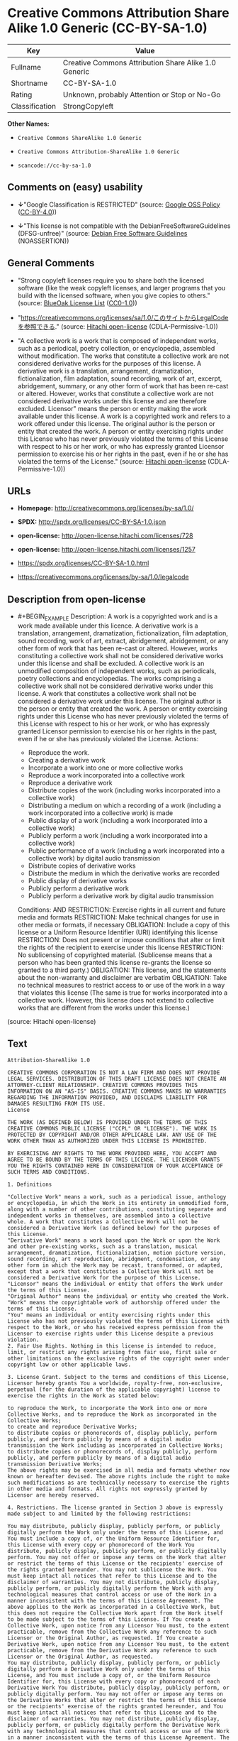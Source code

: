 * Creative Commons Attribution Share Alike 1.0 Generic (CC-BY-SA-1.0)

| Key              | Value                                                  |
|------------------+--------------------------------------------------------|
| Fullname         | Creative Commons Attribution Share Alike 1.0 Generic   |
| Shortname        | CC-BY-SA-1.0                                           |
| Rating           | Unknown, probably Attention or Stop or No-Go           |
| Classification   | StrongCopyleft                                         |

*Other Names:*

- =Creative Commons ShareAlike 1.0 Generic=

- =Creative Commons Attribution-ShareAlike 1.0 Generic=

- =scancode://cc-by-sa-1.0=

** Comments on (easy) usability

- *↓*"Google Classification is RESTRICTED" (source:
  [[https://opensource.google.com/docs/thirdparty/licenses/][Google OSS
  Policy]]
  ([[https://creativecommons.org/licenses/by/4.0/legalcode][CC-BY-4.0]]))

- *↓*"This license is not compatible with the
  DebianFreeSoftwareGuidelines (DFSG-unfree)" (source:
  [[https://wiki.debian.org/DFSGLicenses][Debian Free Software
  Guidelines]] (NOASSERTION))

** General Comments

- "Strong copyleft licenses require you to share both the licensed
  software (like the weak copyleft licenses, and larger programs that
  you build with the licensed software, when you give copies to others."
  (source: [[https://blueoakcouncil.org/copyleft][BlueOak License List]]
  ([[https://raw.githubusercontent.com/blueoakcouncil/blue-oak-list-npm-package/master/LICENSE][CC0-1.0]]))

- "https://creativecommons.org/licenses/sa/1.0/このサイトからLegalCodeを参照できる."
  (source: [[https://github.com/Hitachi/open-license][Hitachi
  open-license]] (CDLA-Permissive-1.0))

- "A collective work is a work that is composed of independent works,
  such as a periodical, poetry collection, or encyclopedia, assembled
  without modification. The works that constitute a collective work are
  not considered derivative works for the purposes of this license. A
  derivative work is a translation, arrangement, dramatization,
  fictionalization, film adaptation, sound recording, work of art,
  excerpt, abridgement, summary, or any other form of work that has been
  re-cast or altered. However, works that constitute a collective work
  are not considered derivative works under this license and are
  therefore excluded. Licensor" means the person or entity making the
  work available under this license. A work is a copyrighted work and
  refers to a work offered under this license. The original author is
  the person or entity that created the work. A person or entity
  exercising rights under this License who has never previously violated
  the terms of this License with respect to his or her work, or who has
  expressly granted Licensor permission to exercise his or her rights in
  the past, even if he or she has violated the terms of the License."
  (source: [[https://github.com/Hitachi/open-license][Hitachi
  open-license]] (CDLA-Permissive-1.0))

** URLs

- *Homepage:* http://creativecommons.org/licenses/by-sa/1.0/

- *SPDX:* http://spdx.org/licenses/CC-BY-SA-1.0.json

- *open-license:* http://open-license.hitachi.com/licenses/728

- *open-license:* http://open-license.hitachi.com/licenses/1257

- https://spdx.org/licenses/CC-BY-SA-1.0.html

- https://creativecommons.org/licenses/by-sa/1.0/legalcode

** Description from open-license

- #+BEGIN_EXAMPLE
    Description: A work is a copyrighted work and is a work made available under this licence. A derivative work is a translation, arrangement, dramatization, fictionalization, film adaptation, sound recording, work of art, extract, abridgement, abridgement, or any other form of work that has been re-cast or altered. However, works constituting a collective work shall not be considered derivative works under this license and shall be excluded. A collective work is an unmodified composition of independent works, such as periodicals, poetry collections and encyclopedias. The works comprising a collective work shall not be considered derivative works under this license. A work that constitutes a collective work shall not be considered a derivative work under this license. The original author is the person or entity that created the work. A person or entity exercising rights under this License who has never previously violated the terms of this License with respect to his or her work, or who has expressly granted Licensor permission to exercise his or her rights in the past, even if he or she has previously violated the License.
    Actions:
    - Reproduce the work.
    - Creating a derivative work
    - Incorporate a work into one or more collective works
    - Reproduce a work incorporated into a collective work
    - Reproduce a derivative work
    - Distribute copies of the work (including works incorporated into a collective work)
    - Distributing a medium on which a recording of a work (including a work incorporated into a collective work) is made
    - Public display of a work (including a work incorporated into a collective work)
    - Publicly perform a work (including a work incorporated into a collective work)
    - Public performance of a work (including a work incorporated into a collective work) by digital audio transmission
    - Distribute copies of derivative works
    - Distribute the medium in which the derivative works are recorded
    - Public display of derivative works
    - Publicly perform a derivative work
    - Publicly perform a derivative work by digital audio transmission

    Conditions:
    AND
      RESTRICTION: Exercise rights in all current and future media and formats
      RESTRICTION: Make technical changes for use in other media or formats, if necessary
      OBLIGATION: Include a copy of this license or a Uniform Resource Identifier (URI) identifying this license
      RESTRICTION: Does not present or impose conditions that alter or limit the rights of the recipient to exercise under this license
      RESTRICTION: No sublicensing of copyrighted material. (Sublicense means that a person who has been granted this license re-grants the license so granted to a third party.)
      OBLIGATION: This license, and the statements about the non-warranty and disclaimer are verbatim
      OBLIGATION: Take no technical measures to restrict access to or use of the work in a way that violates this license (The same is true for works incorporated into a collective work. However, this license does not extend to collective works that are different from the works under this license.)

  #+END_EXAMPLE

(source: Hitachi open-license)

** Text

#+BEGIN_EXAMPLE
  Attribution-ShareAlike 1.0

  CREATIVE COMMONS CORPORATION IS NOT A LAW FIRM AND DOES NOT PROVIDE LEGAL SERVICES. DISTRIBUTION OF THIS DRAFT LICENSE DOES NOT CREATE AN ATTORNEY-CLIENT RELATIONSHIP. CREATIVE COMMONS PROVIDES THIS INFORMATION ON AN "AS-IS" BASIS. CREATIVE COMMONS MAKES NO WARRANTIES REGARDING THE INFORMATION PROVIDED, AND DISCLAIMS LIABILITY FOR DAMAGES RESULTING FROM ITS USE.
  License

  THE WORK (AS DEFINED BELOW) IS PROVIDED UNDER THE TERMS OF THIS CREATIVE COMMONS PUBLIC LICENSE ("CCPL" OR "LICENSE"). THE WORK IS PROTECTED BY COPYRIGHT AND/OR OTHER APPLICABLE LAW. ANY USE OF THE WORK OTHER THAN AS AUTHORIZED UNDER THIS LICENSE IS PROHIBITED.

  BY EXERCISING ANY RIGHTS TO THE WORK PROVIDED HERE, YOU ACCEPT AND AGREE TO BE BOUND BY THE TERMS OF THIS LICENSE. THE LICENSOR GRANTS YOU THE RIGHTS CONTAINED HERE IN CONSIDERATION OF YOUR ACCEPTANCE OF SUCH TERMS AND CONDITIONS.

  1. Definitions

  "Collective Work" means a work, such as a periodical issue, anthology or encyclopedia, in which the Work in its entirety in unmodified form, along with a number of other contributions, constituting separate and independent works in themselves, are assembled into a collective whole. A work that constitutes a Collective Work will not be considered a Derivative Work (as defined below) for the purposes of this License.
  "Derivative Work" means a work based upon the Work or upon the Work and other pre-existing works, such as a translation, musical arrangement, dramatization, fictionalization, motion picture version, sound recording, art reproduction, abridgment, condensation, or any other form in which the Work may be recast, transformed, or adapted, except that a work that constitutes a Collective Work will not be considered a Derivative Work for the purpose of this License.
  "Licensor" means the individual or entity that offers the Work under the terms of this License.
  "Original Author" means the individual or entity who created the Work.
  "Work" means the copyrightable work of authorship offered under the terms of this License.
  "You" means an individual or entity exercising rights under this License who has not previously violated the terms of this License with respect to the Work, or who has received express permission from the Licensor to exercise rights under this License despite a previous violation.
  2. Fair Use Rights. Nothing in this license is intended to reduce, limit, or restrict any rights arising from fair use, first sale or other limitations on the exclusive rights of the copyright owner under copyright law or other applicable laws.

  3. License Grant. Subject to the terms and conditions of this License, Licensor hereby grants You a worldwide, royalty-free, non-exclusive, perpetual (for the duration of the applicable copyright) license to exercise the rights in the Work as stated below:

  to reproduce the Work, to incorporate the Work into one or more Collective Works, and to reproduce the Work as incorporated in the Collective Works;
  to create and reproduce Derivative Works;
  to distribute copies or phonorecords of, display publicly, perform publicly, and perform publicly by means of a digital audio transmission the Work including as incorporated in Collective Works;
  to distribute copies or phonorecords of, display publicly, perform publicly, and perform publicly by means of a digital audio transmission Derivative Works;
  The above rights may be exercised in all media and formats whether now known or hereafter devised. The above rights include the right to make such modifications as are technically necessary to exercise the rights in other media and formats. All rights not expressly granted by Licensor are hereby reserved.

  4. Restrictions. The license granted in Section 3 above is expressly made subject to and limited by the following restrictions:

  You may distribute, publicly display, publicly perform, or publicly digitally perform the Work only under the terms of this License, and You must include a copy of, or the Uniform Resource Identifier for, this License with every copy or phonorecord of the Work You distribute, publicly display, publicly perform, or publicly digitally perform. You may not offer or impose any terms on the Work that alter or restrict the terms of this License or the recipients' exercise of the rights granted hereunder. You may not sublicense the Work. You must keep intact all notices that refer to this License and to the disclaimer of warranties. You may not distribute, publicly display, publicly perform, or publicly digitally perform the Work with any technological measures that control access or use of the Work in a manner inconsistent with the terms of this License Agreement. The above applies to the Work as incorporated in a Collective Work, but this does not require the Collective Work apart from the Work itself to be made subject to the terms of this License. If You create a Collective Work, upon notice from any Licensor You must, to the extent practicable, remove from the Collective Work any reference to such Licensor or the Original Author, as requested. If You create a Derivative Work, upon notice from any Licensor You must, to the extent practicable, remove from the Derivative Work any reference to such Licensor or the Original Author, as requested.
  You may distribute, publicly display, publicly perform, or publicly digitally perform a Derivative Work only under the terms of this License, and You must include a copy of, or the Uniform Resource Identifier for, this License with every copy or phonorecord of each Derivative Work You distribute, publicly display, publicly perform, or publicly digitally perform. You may not offer or impose any terms on the Derivative Works that alter or restrict the terms of this License or the recipients' exercise of the rights granted hereunder, and You must keep intact all notices that refer to this License and to the disclaimer of warranties. You may not distribute, publicly display, publicly perform, or publicly digitally perform the Derivative Work with any technological measures that control access or use of the Work in a manner inconsistent with the terms of this License Agreement. The above applies to the Derivative Work as incorporated in a Collective Work, but this does not require the Collective Work apart from the Derivative Work itself to be made subject to the terms of this License.
  If you distribute, publicly display, publicly perform, or publicly digitally perform the Work or any Derivative Works or Collective Works, You must keep intact all copyright notices for the Work and give the Original Author credit reasonable to the medium or means You are utilizing by conveying the name (or pseudonym if applicable) of the Original Author if supplied; the title of the Work if supplied; in the case of a Derivative Work, a credit identifying the use of the Work in the Derivative Work (e.g., "French translation of the Work by Original Author," or "Screenplay based on original Work by Original Author"). Such credit may be implemented in any reasonable manner; provided, however, that in the case of a Derivative Work or Collective Work, at a minimum such credit will appear where any other comparable authorship credit appears and in a manner at least as prominent as such other comparable authorship credit.
  5. Representations, Warranties and Disclaimer

  By offering the Work for public release under this License, Licensor represents and warrants that, to the best of Licensor's knowledge after reasonable inquiry:
  Licensor has secured all rights in the Work necessary to grant the license rights hereunder and to permit the lawful exercise of the rights granted hereunder without You having any obligation to pay any royalties, compulsory license fees, residuals or any other payments;
  The Work does not infringe the copyright, trademark, publicity rights, common law rights or any other right of any third party or constitute defamation, invasion of privacy or other tortious injury to any third party.
  EXCEPT AS EXPRESSLY STATED IN THIS LICENSE OR OTHERWISE AGREED IN WRITING OR REQUIRED BY APPLICABLE LAW, THE WORK IS LICENSED ON AN "AS IS" BASIS, WITHOUT WARRANTIES OF ANY KIND, EITHER EXPRESS OR IMPLIED INCLUDING, WITHOUT LIMITATION, ANY WARRANTIES REGARDING THE CONTENTS OR ACCURACY OF THE WORK.
  6. Limitation on Liability. EXCEPT TO THE EXTENT REQUIRED BY APPLICABLE LAW, AND EXCEPT FOR DAMAGES ARISING FROM LIABILITY TO A THIRD PARTY RESULTING FROM BREACH OF THE WARRANTIES IN SECTION 5, IN NO EVENT WILL LICENSOR BE LIABLE TO YOU ON ANY LEGAL THEORY FOR ANY SPECIAL, INCIDENTAL, CONSEQUENTIAL, PUNITIVE OR EXEMPLARY DAMAGES ARISING OUT OF THIS LICENSE OR THE USE OF THE WORK, EVEN IF LICENSOR HAS BEEN ADVISED OF THE POSSIBILITY OF SUCH DAMAGES.

  7. Termination

  This License and the rights granted hereunder will terminate automatically upon any breach by You of the terms of this License. Individuals or entities who have received Derivative Works or Collective Works from You under this License, however, will not have their licenses terminated provided such individuals or entities remain in full compliance with those licenses. Sections 1, 2, 5, 6, 7, and 8 will survive any termination of this License.
  Subject to the above terms and conditions, the license granted here is perpetual (for the duration of the applicable copyright in the Work). Notwithstanding the above, Licensor reserves the right to release the Work under different license terms or to stop distributing the Work at any time; provided, however that any such election will not serve to withdraw this License (or any other license that has been, or is required to be, granted under the terms of this License), and this License will continue in full force and effect unless terminated as stated above.
  8. Miscellaneous

  Each time You distribute or publicly digitally perform the Work or a Collective Work, the Licensor offers to the recipient a license to the Work on the same terms and conditions as the license granted to You under this License.
  Each time You distribute or publicly digitally perform a Derivative Work, Licensor offers to the recipient a license to the original Work on the same terms and conditions as the license granted to You under this License.
  If any provision of this License is invalid or unenforceable under applicable law, it shall not affect the validity or enforceability of the remainder of the terms of this License, and without further action by the parties to this agreement, such provision shall be reformed to the minimum extent necessary to make such provision valid and enforceable.
  No term or provision of this License shall be deemed waived and no breach consented to unless such waiver or consent shall be in writing and signed by the party to be charged with such waiver or consent.
  This License constitutes the entire agreement between the parties with respect to the Work licensed here. There are no understandings, agreements or representations with respect to the Work not specified here. Licensor shall not be bound by any additional provisions that may appear in any communication from You. This License may not be modified without the mutual written agreement of the Licensor and You.
  Creative Commons is not a party to this License, and makes no warranty whatsoever in connection with the Work. Creative Commons will not be liable to You or any party on any legal theory for any damages whatsoever, including without limitation any general, special, incidental or consequential damages arising in connection to this license. Notwithstanding the foregoing two (2) sentences, if Creative Commons has expressly identified itself as the Licensor hereunder, it shall have all rights and obligations of Licensor.

  Except for the limited purpose of indicating to the public that the Work is licensed under the CCPL, neither party will use the trademark "Creative Commons" or any related trademark or logo of Creative Commons without the prior written consent of Creative Commons. Any permitted use will be in compliance with Creative Commons' then-current trademark usage guidelines, as may be published on its website or otherwise made available upon request from time to time.

  Creative Commons may be contacted at http://creativecommons.org/.
#+END_EXAMPLE

--------------

** Raw Data

*** Facts

- LicenseName

- [[https://blueoakcouncil.org/copyleft][BlueOak License List]]
  ([[https://raw.githubusercontent.com/blueoakcouncil/blue-oak-list-npm-package/master/LICENSE][CC0-1.0]])

- [[https://wiki.debian.org/DFSGLicenses][Debian Free Software
  Guidelines]] (NOASSERTION)

- [[https://opensource.google.com/docs/thirdparty/licenses/][Google OSS
  Policy]]
  ([[https://creativecommons.org/licenses/by/4.0/legalcode][CC-BY-4.0]])

- [[https://github.com/Hitachi/open-license][Hitachi open-license]]
  (CDLA-Permissive-1.0)

- [[https://github.com/Hitachi/open-license][Hitachi open-license]]
  (CDLA-Permissive-1.0)

- [[https://spdx.org/licenses/CC-BY-SA-1.0.html][SPDX]] (all data [in
  this repository] is generated)

- [[https://github.com/nexB/scancode-toolkit/blob/develop/src/licensedcode/data/licenses/cc-by-sa-1.0.yml][Scancode]]
  (CC0-1.0)

*** Raw JSON

#+BEGIN_EXAMPLE
  {
      "__impliedNames": [
          "CC-BY-SA-1.0",
          "Creative Commons Attribution Share Alike 1.0 Generic",
          "Creative Commons ShareAlike 1.0 Generic",
          "Creative Commons Attribution-ShareAlike 1.0 Generic",
          "scancode://cc-by-sa-1.0"
      ],
      "__impliedId": "CC-BY-SA-1.0",
      "__impliedAmbiguousNames": [
          "Creative Commons Attribution Share Alike",
          "Creative Commons Attribution-Share Alike Generic (CC-BY-SA), v1.0"
      ],
      "__impliedComments": [
          [
              "BlueOak License List",
              [
                  "Strong copyleft licenses require you to share both the licensed software (like the weak copyleft licenses, and larger programs that you build with the licensed software, when you give copies to others."
              ]
          ],
          [
              "Hitachi open-license",
              [
                  "https://creativecommons.org/licenses/sa/1.0/ãã®ãµã¤ãããLegalCodeãåç§ã§ãã.",
                  "A collective work is a work that is composed of independent works, such as a periodical, poetry collection, or encyclopedia, assembled without modification. The works that constitute a collective work are not considered derivative works for the purposes of this license. A derivative work is a translation, arrangement, dramatization, fictionalization, film adaptation, sound recording, work of art, excerpt, abridgement, summary, or any other form of work that has been re-cast or altered. However, works that constitute a collective work are not considered derivative works under this license and are therefore excluded. Licensor\" means the person or entity making the work available under this license. A work is a copyrighted work and refers to a work offered under this license. The original author is the person or entity that created the work. A person or entity exercising rights under this License who has never previously violated the terms of this License with respect to his or her work, or who has expressly granted Licensor permission to exercise his or her rights in the past, even if he or she has violated the terms of the License."
              ]
          ]
      ],
      "facts": {
          "LicenseName": {
              "implications": {
                  "__impliedNames": [
                      "CC-BY-SA-1.0"
                  ],
                  "__impliedId": "CC-BY-SA-1.0"
              },
              "shortname": "CC-BY-SA-1.0",
              "otherNames": []
          },
          "SPDX": {
              "isSPDXLicenseDeprecated": false,
              "spdxFullName": "Creative Commons Attribution Share Alike 1.0 Generic",
              "spdxDetailsURL": "http://spdx.org/licenses/CC-BY-SA-1.0.json",
              "_sourceURL": "https://spdx.org/licenses/CC-BY-SA-1.0.html",
              "spdxLicIsOSIApproved": false,
              "spdxSeeAlso": [
                  "https://creativecommons.org/licenses/by-sa/1.0/legalcode"
              ],
              "_implications": {
                  "__impliedNames": [
                      "CC-BY-SA-1.0",
                      "Creative Commons Attribution Share Alike 1.0 Generic"
                  ],
                  "__impliedId": "CC-BY-SA-1.0",
                  "__isOsiApproved": false,
                  "__impliedURLs": [
                      [
                          "SPDX",
                          "http://spdx.org/licenses/CC-BY-SA-1.0.json"
                      ],
                      [
                          null,
                          "https://creativecommons.org/licenses/by-sa/1.0/legalcode"
                      ]
                  ]
              },
              "spdxLicenseId": "CC-BY-SA-1.0"
          },
          "Scancode": {
              "otherUrls": [
                  "https://creativecommons.org/licenses/by-sa/1.0/legalcode"
              ],
              "homepageUrl": "http://creativecommons.org/licenses/by-sa/1.0/",
              "shortName": "CC-BY-SA-1.0",
              "textUrls": null,
              "text": "Attribution-ShareAlike 1.0\n\nCREATIVE COMMONS CORPORATION IS NOT A LAW FIRM AND DOES NOT PROVIDE LEGAL SERVICES. DISTRIBUTION OF THIS DRAFT LICENSE DOES NOT CREATE AN ATTORNEY-CLIENT RELATIONSHIP. CREATIVE COMMONS PROVIDES THIS INFORMATION ON AN \"AS-IS\" BASIS. CREATIVE COMMONS MAKES NO WARRANTIES REGARDING THE INFORMATION PROVIDED, AND DISCLAIMS LIABILITY FOR DAMAGES RESULTING FROM ITS USE.\nLicense\n\nTHE WORK (AS DEFINED BELOW) IS PROVIDED UNDER THE TERMS OF THIS CREATIVE COMMONS PUBLIC LICENSE (\"CCPL\" OR \"LICENSE\"). THE WORK IS PROTECTED BY COPYRIGHT AND/OR OTHER APPLICABLE LAW. ANY USE OF THE WORK OTHER THAN AS AUTHORIZED UNDER THIS LICENSE IS PROHIBITED.\n\nBY EXERCISING ANY RIGHTS TO THE WORK PROVIDED HERE, YOU ACCEPT AND AGREE TO BE BOUND BY THE TERMS OF THIS LICENSE. THE LICENSOR GRANTS YOU THE RIGHTS CONTAINED HERE IN CONSIDERATION OF YOUR ACCEPTANCE OF SUCH TERMS AND CONDITIONS.\n\n1. Definitions\n\n\"Collective Work\" means a work, such as a periodical issue, anthology or encyclopedia, in which the Work in its entirety in unmodified form, along with a number of other contributions, constituting separate and independent works in themselves, are assembled into a collective whole. A work that constitutes a Collective Work will not be considered a Derivative Work (as defined below) for the purposes of this License.\n\"Derivative Work\" means a work based upon the Work or upon the Work and other pre-existing works, such as a translation, musical arrangement, dramatization, fictionalization, motion picture version, sound recording, art reproduction, abridgment, condensation, or any other form in which the Work may be recast, transformed, or adapted, except that a work that constitutes a Collective Work will not be considered a Derivative Work for the purpose of this License.\n\"Licensor\" means the individual or entity that offers the Work under the terms of this License.\n\"Original Author\" means the individual or entity who created the Work.\n\"Work\" means the copyrightable work of authorship offered under the terms of this License.\n\"You\" means an individual or entity exercising rights under this License who has not previously violated the terms of this License with respect to the Work, or who has received express permission from the Licensor to exercise rights under this License despite a previous violation.\n2. Fair Use Rights. Nothing in this license is intended to reduce, limit, or restrict any rights arising from fair use, first sale or other limitations on the exclusive rights of the copyright owner under copyright law or other applicable laws.\n\n3. License Grant. Subject to the terms and conditions of this License, Licensor hereby grants You a worldwide, royalty-free, non-exclusive, perpetual (for the duration of the applicable copyright) license to exercise the rights in the Work as stated below:\n\nto reproduce the Work, to incorporate the Work into one or more Collective Works, and to reproduce the Work as incorporated in the Collective Works;\nto create and reproduce Derivative Works;\nto distribute copies or phonorecords of, display publicly, perform publicly, and perform publicly by means of a digital audio transmission the Work including as incorporated in Collective Works;\nto distribute copies or phonorecords of, display publicly, perform publicly, and perform publicly by means of a digital audio transmission Derivative Works;\nThe above rights may be exercised in all media and formats whether now known or hereafter devised. The above rights include the right to make such modifications as are technically necessary to exercise the rights in other media and formats. All rights not expressly granted by Licensor are hereby reserved.\n\n4. Restrictions. The license granted in Section 3 above is expressly made subject to and limited by the following restrictions:\n\nYou may distribute, publicly display, publicly perform, or publicly digitally perform the Work only under the terms of this License, and You must include a copy of, or the Uniform Resource Identifier for, this License with every copy or phonorecord of the Work You distribute, publicly display, publicly perform, or publicly digitally perform. You may not offer or impose any terms on the Work that alter or restrict the terms of this License or the recipients' exercise of the rights granted hereunder. You may not sublicense the Work. You must keep intact all notices that refer to this License and to the disclaimer of warranties. You may not distribute, publicly display, publicly perform, or publicly digitally perform the Work with any technological measures that control access or use of the Work in a manner inconsistent with the terms of this License Agreement. The above applies to the Work as incorporated in a Collective Work, but this does not require the Collective Work apart from the Work itself to be made subject to the terms of this License. If You create a Collective Work, upon notice from any Licensor You must, to the extent practicable, remove from the Collective Work any reference to such Licensor or the Original Author, as requested. If You create a Derivative Work, upon notice from any Licensor You must, to the extent practicable, remove from the Derivative Work any reference to such Licensor or the Original Author, as requested.\nYou may distribute, publicly display, publicly perform, or publicly digitally perform a Derivative Work only under the terms of this License, and You must include a copy of, or the Uniform Resource Identifier for, this License with every copy or phonorecord of each Derivative Work You distribute, publicly display, publicly perform, or publicly digitally perform. You may not offer or impose any terms on the Derivative Works that alter or restrict the terms of this License or the recipients' exercise of the rights granted hereunder, and You must keep intact all notices that refer to this License and to the disclaimer of warranties. You may not distribute, publicly display, publicly perform, or publicly digitally perform the Derivative Work with any technological measures that control access or use of the Work in a manner inconsistent with the terms of this License Agreement. The above applies to the Derivative Work as incorporated in a Collective Work, but this does not require the Collective Work apart from the Derivative Work itself to be made subject to the terms of this License.\nIf you distribute, publicly display, publicly perform, or publicly digitally perform the Work or any Derivative Works or Collective Works, You must keep intact all copyright notices for the Work and give the Original Author credit reasonable to the medium or means You are utilizing by conveying the name (or pseudonym if applicable) of the Original Author if supplied; the title of the Work if supplied; in the case of a Derivative Work, a credit identifying the use of the Work in the Derivative Work (e.g., \"French translation of the Work by Original Author,\" or \"Screenplay based on original Work by Original Author\"). Such credit may be implemented in any reasonable manner; provided, however, that in the case of a Derivative Work or Collective Work, at a minimum such credit will appear where any other comparable authorship credit appears and in a manner at least as prominent as such other comparable authorship credit.\n5. Representations, Warranties and Disclaimer\n\nBy offering the Work for public release under this License, Licensor represents and warrants that, to the best of Licensor's knowledge after reasonable inquiry:\nLicensor has secured all rights in the Work necessary to grant the license rights hereunder and to permit the lawful exercise of the rights granted hereunder without You having any obligation to pay any royalties, compulsory license fees, residuals or any other payments;\nThe Work does not infringe the copyright, trademark, publicity rights, common law rights or any other right of any third party or constitute defamation, invasion of privacy or other tortious injury to any third party.\nEXCEPT AS EXPRESSLY STATED IN THIS LICENSE OR OTHERWISE AGREED IN WRITING OR REQUIRED BY APPLICABLE LAW, THE WORK IS LICENSED ON AN \"AS IS\" BASIS, WITHOUT WARRANTIES OF ANY KIND, EITHER EXPRESS OR IMPLIED INCLUDING, WITHOUT LIMITATION, ANY WARRANTIES REGARDING THE CONTENTS OR ACCURACY OF THE WORK.\n6. Limitation on Liability. EXCEPT TO THE EXTENT REQUIRED BY APPLICABLE LAW, AND EXCEPT FOR DAMAGES ARISING FROM LIABILITY TO A THIRD PARTY RESULTING FROM BREACH OF THE WARRANTIES IN SECTION 5, IN NO EVENT WILL LICENSOR BE LIABLE TO YOU ON ANY LEGAL THEORY FOR ANY SPECIAL, INCIDENTAL, CONSEQUENTIAL, PUNITIVE OR EXEMPLARY DAMAGES ARISING OUT OF THIS LICENSE OR THE USE OF THE WORK, EVEN IF LICENSOR HAS BEEN ADVISED OF THE POSSIBILITY OF SUCH DAMAGES.\n\n7. Termination\n\nThis License and the rights granted hereunder will terminate automatically upon any breach by You of the terms of this License. Individuals or entities who have received Derivative Works or Collective Works from You under this License, however, will not have their licenses terminated provided such individuals or entities remain in full compliance with those licenses. Sections 1, 2, 5, 6, 7, and 8 will survive any termination of this License.\nSubject to the above terms and conditions, the license granted here is perpetual (for the duration of the applicable copyright in the Work). Notwithstanding the above, Licensor reserves the right to release the Work under different license terms or to stop distributing the Work at any time; provided, however that any such election will not serve to withdraw this License (or any other license that has been, or is required to be, granted under the terms of this License), and this License will continue in full force and effect unless terminated as stated above.\n8. Miscellaneous\n\nEach time You distribute or publicly digitally perform the Work or a Collective Work, the Licensor offers to the recipient a license to the Work on the same terms and conditions as the license granted to You under this License.\nEach time You distribute or publicly digitally perform a Derivative Work, Licensor offers to the recipient a license to the original Work on the same terms and conditions as the license granted to You under this License.\nIf any provision of this License is invalid or unenforceable under applicable law, it shall not affect the validity or enforceability of the remainder of the terms of this License, and without further action by the parties to this agreement, such provision shall be reformed to the minimum extent necessary to make such provision valid and enforceable.\nNo term or provision of this License shall be deemed waived and no breach consented to unless such waiver or consent shall be in writing and signed by the party to be charged with such waiver or consent.\nThis License constitutes the entire agreement between the parties with respect to the Work licensed here. There are no understandings, agreements or representations with respect to the Work not specified here. Licensor shall not be bound by any additional provisions that may appear in any communication from You. This License may not be modified without the mutual written agreement of the Licensor and You.\nCreative Commons is not a party to this License, and makes no warranty whatsoever in connection with the Work. Creative Commons will not be liable to You or any party on any legal theory for any damages whatsoever, including without limitation any general, special, incidental or consequential damages arising in connection to this license. Notwithstanding the foregoing two (2) sentences, if Creative Commons has expressly identified itself as the Licensor hereunder, it shall have all rights and obligations of Licensor.\n\nExcept for the limited purpose of indicating to the public that the Work is licensed under the CCPL, neither party will use the trademark \"Creative Commons\" or any related trademark or logo of Creative Commons without the prior written consent of Creative Commons. Any permitted use will be in compliance with Creative Commons' then-current trademark usage guidelines, as may be published on its website or otherwise made available upon request from time to time.\n\nCreative Commons may be contacted at http://creativecommons.org/.",
              "category": "Permissive",
              "osiUrl": null,
              "owner": "Creative Commons",
              "_sourceURL": "https://github.com/nexB/scancode-toolkit/blob/develop/src/licensedcode/data/licenses/cc-by-sa-1.0.yml",
              "key": "cc-by-sa-1.0",
              "name": "Creative Commons Attribution Share Alike License 1.0",
              "spdxId": "CC-BY-SA-1.0",
              "notes": null,
              "_implications": {
                  "__impliedNames": [
                      "scancode://cc-by-sa-1.0",
                      "CC-BY-SA-1.0",
                      "CC-BY-SA-1.0"
                  ],
                  "__impliedId": "CC-BY-SA-1.0",
                  "__impliedCopyleft": [
                      [
                          "Scancode",
                          "NoCopyleft"
                      ]
                  ],
                  "__calculatedCopyleft": "NoCopyleft",
                  "__impliedText": "Attribution-ShareAlike 1.0\n\nCREATIVE COMMONS CORPORATION IS NOT A LAW FIRM AND DOES NOT PROVIDE LEGAL SERVICES. DISTRIBUTION OF THIS DRAFT LICENSE DOES NOT CREATE AN ATTORNEY-CLIENT RELATIONSHIP. CREATIVE COMMONS PROVIDES THIS INFORMATION ON AN \"AS-IS\" BASIS. CREATIVE COMMONS MAKES NO WARRANTIES REGARDING THE INFORMATION PROVIDED, AND DISCLAIMS LIABILITY FOR DAMAGES RESULTING FROM ITS USE.\nLicense\n\nTHE WORK (AS DEFINED BELOW) IS PROVIDED UNDER THE TERMS OF THIS CREATIVE COMMONS PUBLIC LICENSE (\"CCPL\" OR \"LICENSE\"). THE WORK IS PROTECTED BY COPYRIGHT AND/OR OTHER APPLICABLE LAW. ANY USE OF THE WORK OTHER THAN AS AUTHORIZED UNDER THIS LICENSE IS PROHIBITED.\n\nBY EXERCISING ANY RIGHTS TO THE WORK PROVIDED HERE, YOU ACCEPT AND AGREE TO BE BOUND BY THE TERMS OF THIS LICENSE. THE LICENSOR GRANTS YOU THE RIGHTS CONTAINED HERE IN CONSIDERATION OF YOUR ACCEPTANCE OF SUCH TERMS AND CONDITIONS.\n\n1. Definitions\n\n\"Collective Work\" means a work, such as a periodical issue, anthology or encyclopedia, in which the Work in its entirety in unmodified form, along with a number of other contributions, constituting separate and independent works in themselves, are assembled into a collective whole. A work that constitutes a Collective Work will not be considered a Derivative Work (as defined below) for the purposes of this License.\n\"Derivative Work\" means a work based upon the Work or upon the Work and other pre-existing works, such as a translation, musical arrangement, dramatization, fictionalization, motion picture version, sound recording, art reproduction, abridgment, condensation, or any other form in which the Work may be recast, transformed, or adapted, except that a work that constitutes a Collective Work will not be considered a Derivative Work for the purpose of this License.\n\"Licensor\" means the individual or entity that offers the Work under the terms of this License.\n\"Original Author\" means the individual or entity who created the Work.\n\"Work\" means the copyrightable work of authorship offered under the terms of this License.\n\"You\" means an individual or entity exercising rights under this License who has not previously violated the terms of this License with respect to the Work, or who has received express permission from the Licensor to exercise rights under this License despite a previous violation.\n2. Fair Use Rights. Nothing in this license is intended to reduce, limit, or restrict any rights arising from fair use, first sale or other limitations on the exclusive rights of the copyright owner under copyright law or other applicable laws.\n\n3. License Grant. Subject to the terms and conditions of this License, Licensor hereby grants You a worldwide, royalty-free, non-exclusive, perpetual (for the duration of the applicable copyright) license to exercise the rights in the Work as stated below:\n\nto reproduce the Work, to incorporate the Work into one or more Collective Works, and to reproduce the Work as incorporated in the Collective Works;\nto create and reproduce Derivative Works;\nto distribute copies or phonorecords of, display publicly, perform publicly, and perform publicly by means of a digital audio transmission the Work including as incorporated in Collective Works;\nto distribute copies or phonorecords of, display publicly, perform publicly, and perform publicly by means of a digital audio transmission Derivative Works;\nThe above rights may be exercised in all media and formats whether now known or hereafter devised. The above rights include the right to make such modifications as are technically necessary to exercise the rights in other media and formats. All rights not expressly granted by Licensor are hereby reserved.\n\n4. Restrictions. The license granted in Section 3 above is expressly made subject to and limited by the following restrictions:\n\nYou may distribute, publicly display, publicly perform, or publicly digitally perform the Work only under the terms of this License, and You must include a copy of, or the Uniform Resource Identifier for, this License with every copy or phonorecord of the Work You distribute, publicly display, publicly perform, or publicly digitally perform. You may not offer or impose any terms on the Work that alter or restrict the terms of this License or the recipients' exercise of the rights granted hereunder. You may not sublicense the Work. You must keep intact all notices that refer to this License and to the disclaimer of warranties. You may not distribute, publicly display, publicly perform, or publicly digitally perform the Work with any technological measures that control access or use of the Work in a manner inconsistent with the terms of this License Agreement. The above applies to the Work as incorporated in a Collective Work, but this does not require the Collective Work apart from the Work itself to be made subject to the terms of this License. If You create a Collective Work, upon notice from any Licensor You must, to the extent practicable, remove from the Collective Work any reference to such Licensor or the Original Author, as requested. If You create a Derivative Work, upon notice from any Licensor You must, to the extent practicable, remove from the Derivative Work any reference to such Licensor or the Original Author, as requested.\nYou may distribute, publicly display, publicly perform, or publicly digitally perform a Derivative Work only under the terms of this License, and You must include a copy of, or the Uniform Resource Identifier for, this License with every copy or phonorecord of each Derivative Work You distribute, publicly display, publicly perform, or publicly digitally perform. You may not offer or impose any terms on the Derivative Works that alter or restrict the terms of this License or the recipients' exercise of the rights granted hereunder, and You must keep intact all notices that refer to this License and to the disclaimer of warranties. You may not distribute, publicly display, publicly perform, or publicly digitally perform the Derivative Work with any technological measures that control access or use of the Work in a manner inconsistent with the terms of this License Agreement. The above applies to the Derivative Work as incorporated in a Collective Work, but this does not require the Collective Work apart from the Derivative Work itself to be made subject to the terms of this License.\nIf you distribute, publicly display, publicly perform, or publicly digitally perform the Work or any Derivative Works or Collective Works, You must keep intact all copyright notices for the Work and give the Original Author credit reasonable to the medium or means You are utilizing by conveying the name (or pseudonym if applicable) of the Original Author if supplied; the title of the Work if supplied; in the case of a Derivative Work, a credit identifying the use of the Work in the Derivative Work (e.g., \"French translation of the Work by Original Author,\" or \"Screenplay based on original Work by Original Author\"). Such credit may be implemented in any reasonable manner; provided, however, that in the case of a Derivative Work or Collective Work, at a minimum such credit will appear where any other comparable authorship credit appears and in a manner at least as prominent as such other comparable authorship credit.\n5. Representations, Warranties and Disclaimer\n\nBy offering the Work for public release under this License, Licensor represents and warrants that, to the best of Licensor's knowledge after reasonable inquiry:\nLicensor has secured all rights in the Work necessary to grant the license rights hereunder and to permit the lawful exercise of the rights granted hereunder without You having any obligation to pay any royalties, compulsory license fees, residuals or any other payments;\nThe Work does not infringe the copyright, trademark, publicity rights, common law rights or any other right of any third party or constitute defamation, invasion of privacy or other tortious injury to any third party.\nEXCEPT AS EXPRESSLY STATED IN THIS LICENSE OR OTHERWISE AGREED IN WRITING OR REQUIRED BY APPLICABLE LAW, THE WORK IS LICENSED ON AN \"AS IS\" BASIS, WITHOUT WARRANTIES OF ANY KIND, EITHER EXPRESS OR IMPLIED INCLUDING, WITHOUT LIMITATION, ANY WARRANTIES REGARDING THE CONTENTS OR ACCURACY OF THE WORK.\n6. Limitation on Liability. EXCEPT TO THE EXTENT REQUIRED BY APPLICABLE LAW, AND EXCEPT FOR DAMAGES ARISING FROM LIABILITY TO A THIRD PARTY RESULTING FROM BREACH OF THE WARRANTIES IN SECTION 5, IN NO EVENT WILL LICENSOR BE LIABLE TO YOU ON ANY LEGAL THEORY FOR ANY SPECIAL, INCIDENTAL, CONSEQUENTIAL, PUNITIVE OR EXEMPLARY DAMAGES ARISING OUT OF THIS LICENSE OR THE USE OF THE WORK, EVEN IF LICENSOR HAS BEEN ADVISED OF THE POSSIBILITY OF SUCH DAMAGES.\n\n7. Termination\n\nThis License and the rights granted hereunder will terminate automatically upon any breach by You of the terms of this License. Individuals or entities who have received Derivative Works or Collective Works from You under this License, however, will not have their licenses terminated provided such individuals or entities remain in full compliance with those licenses. Sections 1, 2, 5, 6, 7, and 8 will survive any termination of this License.\nSubject to the above terms and conditions, the license granted here is perpetual (for the duration of the applicable copyright in the Work). Notwithstanding the above, Licensor reserves the right to release the Work under different license terms or to stop distributing the Work at any time; provided, however that any such election will not serve to withdraw this License (or any other license that has been, or is required to be, granted under the terms of this License), and this License will continue in full force and effect unless terminated as stated above.\n8. Miscellaneous\n\nEach time You distribute or publicly digitally perform the Work or a Collective Work, the Licensor offers to the recipient a license to the Work on the same terms and conditions as the license granted to You under this License.\nEach time You distribute or publicly digitally perform a Derivative Work, Licensor offers to the recipient a license to the original Work on the same terms and conditions as the license granted to You under this License.\nIf any provision of this License is invalid or unenforceable under applicable law, it shall not affect the validity or enforceability of the remainder of the terms of this License, and without further action by the parties to this agreement, such provision shall be reformed to the minimum extent necessary to make such provision valid and enforceable.\nNo term or provision of this License shall be deemed waived and no breach consented to unless such waiver or consent shall be in writing and signed by the party to be charged with such waiver or consent.\nThis License constitutes the entire agreement between the parties with respect to the Work licensed here. There are no understandings, agreements or representations with respect to the Work not specified here. Licensor shall not be bound by any additional provisions that may appear in any communication from You. This License may not be modified without the mutual written agreement of the Licensor and You.\nCreative Commons is not a party to this License, and makes no warranty whatsoever in connection with the Work. Creative Commons will not be liable to You or any party on any legal theory for any damages whatsoever, including without limitation any general, special, incidental or consequential damages arising in connection to this license. Notwithstanding the foregoing two (2) sentences, if Creative Commons has expressly identified itself as the Licensor hereunder, it shall have all rights and obligations of Licensor.\n\nExcept for the limited purpose of indicating to the public that the Work is licensed under the CCPL, neither party will use the trademark \"Creative Commons\" or any related trademark or logo of Creative Commons without the prior written consent of Creative Commons. Any permitted use will be in compliance with Creative Commons' then-current trademark usage guidelines, as may be published on its website or otherwise made available upon request from time to time.\n\nCreative Commons may be contacted at http://creativecommons.org/.",
                  "__impliedURLs": [
                      [
                          "Homepage",
                          "http://creativecommons.org/licenses/by-sa/1.0/"
                      ],
                      [
                          null,
                          "https://creativecommons.org/licenses/by-sa/1.0/legalcode"
                      ]
                  ]
              }
          },
          "Debian Free Software Guidelines": {
              "LicenseName": "Creative Commons Attribution-Share Alike Generic (CC-BY-SA), v1.0",
              "State": "DFSGInCompatible",
              "_sourceURL": "https://wiki.debian.org/DFSGLicenses",
              "_implications": {
                  "__impliedNames": [
                      "CC-BY-SA-1.0"
                  ],
                  "__impliedAmbiguousNames": [
                      "Creative Commons Attribution-Share Alike Generic (CC-BY-SA), v1.0"
                  ],
                  "__impliedJudgement": [
                      [
                          "Debian Free Software Guidelines",
                          {
                              "tag": "NegativeJudgement",
                              "contents": "This license is not compatible with the DebianFreeSoftwareGuidelines (DFSG-unfree)"
                          }
                      ]
                  ]
              },
              "Comment": null,
              "LicenseId": "CC-BY-SA-1.0"
          },
          "Hitachi open-license": {
              "summary": "https://creativecommons.org/licenses/sa/1.0/ãã®ãµã¤ãããLegalCodeãåç§ã§ãã.",
              "notices": [
                  {
                      "content": "The invalidity or unenforceability of any provision of such license under applicable law shall not affect the validity or enforceability of any other part of such license. Without further action by the parties in this regard, the provision shall be amended to the minimum extent necessary to make it valid and enforceable."
                  },
                  {
                      "content": "Licensor represents and warrants that, to the best of its knowledge and belief based on reasonable investigation conducted by Licensor, there are two things Licensor has secured all of the rights necessary to legally enforce the rights granted under this License without incurring any obligation to pay royalties on the Work, royalties on compulsory licenses in intellectual property, or residuals. The copyrighted work does not infringe on the copyrights, trademarks, rights of publicity, common law rights, etc. of any third party and does not constitute a defamation, invasion of privacy, or other unlawful infringement of rights against a third party."
                  },
                  {
                      "content": "Under any legal theory, even if Licensor has been advised of the possibility of such damages, if ordered by applicable law, or from liability to third parties resulting from a breach of the warranty of non-infringement under section 5 of this license. In no event shall you be liable for any special, incidental, consequential, or punitive damages resulting from the use of this license or the work, except for the following"
                  },
                  {
                      "content": "This license is the final and exclusive agreement with respect to the Work and there is no other agreement. This license may not be modified without mutual written agreement between Licensor and the Licensee."
                  },
                  {
                      "content": "No waiver of any of the provisions of this license, in whole or in part, or acceptance of any breach thereof may be made unless it is in writing and signed by the party responsible for pursuing such waiver or acceptance."
                  },
                  {
                      "content": "This license will continue for the duration of the applicable copyright for as long as you comply with this license. Notwithstanding the foregoing, the Licensor reserves the right to release the Work under a different license or to discontinue distribution of the Work. The exercise of such right by the Licensor shall not terminate the rights granted by this License."
                  },
                  {
                      "content": "Any violation of this license shall automatically terminate all rights under this license. However, the obligations of the offending party under this license and the license to the person or entity receiving the derivative or collective work distributed by the offending party shall remain in force."
                  },
                  {
                      "content": "If requested by the Licensor, the author or other credit required by this license will be removed from the collective or derivative works to the extent feasible."
                  },
                  {
                      "content": "All rights not expressly granted by the Licensor are reserved."
                  },
                  {
                      "content": "No rights arising from fair use, exhaustion of rights, or restrictions by copyright law or the exclusive rights of the copyright holder under applicable law will be diminished or limited by this license."
                  },
                  {
                      "content": "the work is provided by licensor \"as-is\" and without warranty of any kind, either express or implied, unless otherwise ordered by this license or other written consent or applicable law. The warranties herein include, but are not limited to, warranties regarding the content and accuracy of the work.",
                      "description": "There is no guarantee."
                  }
              ],
              "_sourceURL": "http://open-license.hitachi.com/licenses/728",
              "content": "Creative Commons ShareAlike 1.0 Generic\n\nCREATIVE COMMONS CORPORATION IS NOT A LAW FIRM AND DOES NOT PROVIDE LEGAL SERVICES. DISTRIBUTION OF THIS DRAFT LICENSE DOES NOT CREATE AN ATTORNEY-CLIENT RELATIONSHIP. CREATIVE COMMONS PROVIDES THIS INFORMATION ON AN \"AS-IS\" BASIS. CREATIVE COMMONS MAKES NO WARRANTIES REGARDING THE INFORMATION PROVIDED, AND DISCLAIMS LIABILITY FOR DAMAGES RESULTING FROM ITS USE.\n\nLicense \n\nTHE WORK (AS DEFINED BELOW) IS PROVIDED UNDER THE TERMS OF THIS CREATIVE COMMONS PUBLIC LICENSE (\"CCPL\" OR \"LICENSE\"). THE WORK IS PROTECTED BY COPYRIGHT AND/OR OTHER APPLICABLE LAW. ANY USE OF THE WORK OTHER THAN AS AUTHORIZED UNDER THIS LICENSE IS PROHIBITED. \n\nBY EXERCISING ANY RIGHTS TO THE WORK PROVIDED HERE, YOU ACCEPT AND AGREE TO BE BOUND BY THE TERMS OF THIS LICENSE. THE LICENSOR GRANTS YOU THE RIGHTS CONTAINED HERE IN CONSIDERATION OF YOUR ACCEPTANCE OF SUCH TERMS AND CONDITIONS. \n\n1. Definitions \n\n    a.\"Collective Work\" means a work, such as a periodical issue, anthology or encyclopedia, in which the Work in its entirety in unmodified form, along with a number of \n    other contributions, constituting separate and independent works in themselves, are assembled into a collective whole. A work that constitutes a Collective Work \n    will not be considered a Derivative Work (as defined below) for the purposes of this License. \n\n    b.\"Derivative Work\" means a work based upon the Work or upon the Work and other pre-existing works, such as a translation, musical arrangement, dramatization, \n    fictionalization, motion picture version, sound recording, art reproduction, abridgment, condensation, or any other form in which the Work may be recast, transformed, \n    or adapted, except that a work that constitutes a Collective Work will not be considered a Derivative Work for the purpose of this License. \n\n    c.\"Licensor\" means the individual or entity that offers the Work under the terms of this License. \n\n    d.\"Original Author\" means the individual or entity who created the Work. \n\n    e.\"Work\" means the copyrightable work of authorship offered under the terms of this License. \n\n    f.\"You\" means an individual or entity exercising rights under this License who has not previously violated the terms of this License with respect to the Work, \n    or who has received express permission from the Licensor to exercise rights under this License despite a previous violation. \n\n2. Fair Use Rights. Nothing in this license is intended to reduce, limit, or restrict any rights arising from fair use, first sale or other limitations on the exclusive rights of the copyright owner under copyright law or other applicable laws. \n\n3. License Grant. Subject to the terms and conditions of this License, Licensor hereby grants You a worldwide, royalty-free, non-exclusive, perpetual (for the duration of the applicable copyright) license to exercise the rights in the Work as stated below: \n\n    a.to reproduce the Work, to incorporate the Work into one or more Collective Works, and to reproduce the Work as incorporated in the Collective Works; \n\n    b.to create and reproduce Derivative Works; \n\n    c.to distribute copies or phonorecords of, display publicly, perform publicly, and perform publicly by means of a digital audio transmission the Work including as incorporated \n    in Collective Works; \n\n    d.to distribute copies or phonorecords of, display publicly, perform publicly, and perform publicly by means of a digital audio transmission Derivative Works; \n\nThe above rights may be exercised in all media and formats whether now known or hereafter devised. The above rights include the right to make such modifications as are technically necessary to exercise the rights in other media and formats. All rights not expressly granted by Licensor are hereby reserved. \n\n4. Restrictions. The license granted in Section 3 above is expressly made subject to and limited by the following restrictions: \n\n    a.You may distribute, publicly display, publicly perform, or publicly digitally perform the Work only under the terms of this License, and You must include a copy of, \n    or the Uniform Resource Identifier for, this License with every copy or phonorecord of the Work You distribute, publicly display, publicly perform, \n    or publicly digitally perform. You may not offer or impose any terms on the Work that alter or restrict the terms of this License or the recipients' exercise \n    of the rights granted hereunder. You may not sublicense the Work. You must keep intact all notices that refer to this License and to the disclaimer of warranties. \n    You may not distribute, publicly display, publicly perform, or publicly digitally perform the Work with any technological measures that control access or use of the Work \n    in a manner inconsistent with the terms of this License Agreement. The above applies to the Work as incorporated in a Collective Work, but this does not require \n    the Collective Work apart from the Work itself to be made subject to the terms of this License. If You create a Collective Work, upon notice from any Licensor You must, \n    to the extent practicable, remove from the Collective Work any reference to such Licensor or the Original Author, as requested. If You create a Derivative Work, \n    upon notice from any Licensor You must, to the extent practicable, remove from the Derivative Work any reference to such Licensor or the Original Author, \n    as requested. \n\n    b.You may distribute, publicly display, publicly perform, or publicly digitally perform a Derivative Work only under the terms of this License, and You must include a copy of, \n    or the Uniform Resource Identifier for, this License with every copy or phonorecord of each Derivative Work You distribute, publicly display, publicly perform, \n    or publicly digitally perform. You may not offer or impose any terms on the Derivative Works that alter or restrict the terms of this License or the recipients' exercise \n    of the rights granted hereunder, and You must keep intact all notices that refer to this License and to the disclaimer of warranties. You may not distribute, \n    publicly display, publicly perform, or publicly digitally perform the Derivative Work with any technological measures that control access or use of the Work \n    in a manner inconsistent with the terms of this License Agreement. The above applies to the Derivative Work as incorporated in a Collective Work, \n    but this does not require the Collective Work apart from the Derivative Work itself to be made subject to the terms of this License. \n\n5. Representations, Warranties and Disclaimer\n\n    a.By offering the Work for public release under this License, Licensor represents and warrants that, to the best of Licensor's knowledge after reasonable inquiry: \n\n        i.Licensor has secured all rights in the Work necessary to grant the license rights hereunder and to permit the lawful exercise of the rights granted hereunder \n        without You having any obligation to pay any royalties, compulsory license fees, residuals or any other payments; \n\n        ii.The Work does not infringe the copyright, trademark, publicity rights, common law rights or any other right of any third party or constitute defamation, invasion of privacy \n        or other tortious injury to any third party. \n\n    b.EXCEPT AS EXPRESSLY STATED IN THIS LICENSE OR OTHERWISE AGREED IN WRITING OR REQUIRED BY APPLICABLE LAW, THE WORK IS LICENSED ON AN \"AS IS\" BASIS, \n    WITHOUT WARRANTIES OF ANY KIND, EITHER EXPRESS OR IMPLIED INCLUDING, WITHOUT LIMITATION, ANY WARRANTIES REGARDING THE CONTENTS \n    OR ACCURACY OF THE WORK. \n\n6. Limitation on Liability. EXCEPT TO THE EXTENT REQUIRED BY APPLICABLE LAW, AND EXCEPT FOR DAMAGES ARISING FROM LIABILITY TO A THIRD PARTY RESULTING FROM BREACH OF THE WARRANTIES IN SECTION 5, IN NO EVENT WILL LICENSOR BE LIABLE TO YOU ON ANY LEGAL THEORY FOR ANY SPECIAL, INCIDENTAL, CONSEQUENTIAL, PUNITIVE OR EXEMPLARY DAMAGES ARISING OUT OF THIS LICENSE OR THE USE OF THE WORK, EVEN IF LICENSOR HAS BEEN ADVISED OF THE POSSIBILITY OF SUCH DAMAGES. \n\n7. Termination \n\n    a.This License and the rights granted hereunder will terminate automatically upon any breach by You of the terms of this License. Individuals or entities \n    who have received Derivative Works or Collective Works from You under this License, however, will not have their licenses terminated provided such individuals \n    or entities remain in full compliance with those licenses. Sections 1, 2, 5, 6, 7, and 8 will survive any termination of this License. \n\n    b.Subject to the above terms and conditions, the license granted here is perpetual (for the duration of the applicable copyright in the Work). Notwithstanding the above, \n    Licensor reserves the right to release the Work under different license terms or to stop distributing the Work at any time; provided, however that any such election \n    will not serve to withdraw this License (or any other license that has been, or is required to be, granted under the terms of this License), \n    and this License will continue in full force and effect unless terminated as stated above. \n\n8. Miscellaneous \n\n    a.Each time You distribute or publicly digitally perform the Work or a Collective Work, the Licensor offers to the recipient a license to the Work on the same terms and conditions \n    as the license granted to You under this License. \n\n    b.Each time You distribute or publicly digitally perform a Derivative Work, Licensor offers to the recipient a license to the original Work on the same terms and conditions \n    as the license granted to You under this License. \n\n    c.If any provision of this License is invalid or unenforceable under applicable law, it shall not affect the validity or enforceability of the remainder of the terms of this License, \n    and without further action by the parties to this agreement, such provision shall be reformed to the minimum extent necessary to make such provision valid and enforceable. \n\n    d.No term or provision of this License shall be deemed waived and no breach consented to unless such waiver or consent shall be in writing and signed by the party to be charged \n    with such waiver or consent. \n\n    e.This License constitutes the entire agreement between the parties with respect to the Work licensed here. There are no understandings, agreements or representations \n    with respect to the Work not specified here. Licensor shall not be bound by any additional provisions that may appear in any communication from You. \n    This License may not be modified without the mutual written agreement of the Licensor and You. \n\nCreative Commons is not a party to this License, and makes no warranty whatsoever in connection with the Work. Creative Commons will not be liable to You or any party on any legal theory for any damages whatsoever, including without limitation any general, special, incidental or consequential damages arising in connection to this license. Notwithstanding the foregoing two (2) sentences, if Creative Commons has expressly identified itself as the Licensor hereunder, it shall have all rights and obligations of Licensor. \n\nExcept for the limited purpose of indicating to the public that the Work is licensed under the CCPL, neither party will use the trademark \"Creative Commons\" or any related trademark or logo of Creative Commons without the prior written consent of Creative Commons. Any permitted use will be in compliance with Creative Commons' then-current trademark usage guidelines, as may be published on its website or otherwise made available upon request from time to time.\n\nCreative Commons may be contacted at https://creativecommons.org/.",
              "name": "Creative Commons ShareAlike 1.0 Generic",
              "permissions": [
                  {
                      "actions": [
                          {
                              "name": "Reproduce the work."
                          },
                          {
                              "name": "Creating a derivative work"
                          },
                          {
                              "name": "Incorporate a work into one or more collective works"
                          },
                          {
                              "name": "Reproduce a work incorporated into a collective work"
                          },
                          {
                              "name": "Reproduce a derivative work"
                          },
                          {
                              "name": "Distribute copies of the work (including works incorporated into a collective work)"
                          },
                          {
                              "name": "Distributing a medium on which a recording of a work (including a work incorporated into a collective work) is made"
                          },
                          {
                              "name": "Public display of a work (including a work incorporated into a collective work)"
                          },
                          {
                              "name": "Publicly perform a work (including a work incorporated into a collective work)"
                          },
                          {
                              "name": "Public performance of a work (including a work incorporated into a collective work) by digital audio transmission"
                          },
                          {
                              "name": "Distribute copies of derivative works"
                          },
                          {
                              "name": "Distribute the medium in which the derivative works are recorded"
                          },
                          {
                              "name": "Public display of derivative works"
                          },
                          {
                              "name": "Publicly perform a derivative work"
                          },
                          {
                              "name": "Publicly perform a derivative work by digital audio transmission"
                          }
                      ],
                      "_str": "Description: A work is a copyrighted work and is a work made available under this licence. A derivative work is a translation, arrangement, dramatization, fictionalization, film adaptation, sound recording, work of art, extract, abridgement, abridgement, or any other form of work that has been re-cast or altered. However, works constituting a collective work shall not be considered derivative works under this license and shall be excluded. A collective work is an unmodified composition of independent works, such as periodicals, poetry collections and encyclopedias. The works comprising a collective work shall not be considered derivative works under this license. A work that constitutes a collective work shall not be considered a derivative work under this license. The original author is the person or entity that created the work. A person or entity exercising rights under this License who has never previously violated the terms of this License with respect to his or her work, or who has expressly granted Licensor permission to exercise his or her rights in the past, even if he or she has previously violated the License.\nActions:\n- Reproduce the work.\n- Creating a derivative work\n- Incorporate a work into one or more collective works\n- Reproduce a work incorporated into a collective work\n- Reproduce a derivative work\n- Distribute copies of the work (including works incorporated into a collective work)\n- Distributing a medium on which a recording of a work (including a work incorporated into a collective work) is made\n- Public display of a work (including a work incorporated into a collective work)\n- Publicly perform a work (including a work incorporated into a collective work)\n- Public performance of a work (including a work incorporated into a collective work) by digital audio transmission\n- Distribute copies of derivative works\n- Distribute the medium in which the derivative works are recorded\n- Public display of derivative works\n- Publicly perform a derivative work\n- Publicly perform a derivative work by digital audio transmission\n\nConditions:\nAND\n  RESTRICTION: Exercise rights in all current and future media and formats\n  RESTRICTION: Make technical changes for use in other media or formats, if necessary\n  OBLIGATION: Include a copy of this license or a Uniform Resource Identifier (URI) identifying this license\n  RESTRICTION: Does not present or impose conditions that alter or limit the rights of the recipient to exercise under this license\n  RESTRICTION: No sublicensing of copyrighted material. (Sublicense means that a person who has been granted this license re-grants the license so granted to a third party.)\n  OBLIGATION: This license, and the statements about the non-warranty and disclaimer are verbatim\n  OBLIGATION: Take no technical measures to restrict access to or use of the work in a way that violates this license (The same is true for works incorporated into a collective work. However, this license does not extend to collective works that are different from the works under this license.)\n\n",
                      "conditions": {
                          "AND": [
                              {
                                  "name": "Exercise rights in all current and future media and formats",
                                  "type": "RESTRICTION"
                              },
                              {
                                  "name": "Make technical changes for use in other media or formats, if necessary",
                                  "type": "RESTRICTION"
                              },
                              {
                                  "name": "Include a copy of this license or a Uniform Resource Identifier (URI) identifying this license",
                                  "type": "OBLIGATION"
                              },
                              {
                                  "name": "Does not present or impose conditions that alter or limit the rights of the recipient to exercise under this license",
                                  "type": "RESTRICTION"
                              },
                              {
                                  "name": "No sublicensing of copyrighted material.",
                                  "type": "RESTRICTION",
                                  "description": "Sublicense means that a person who has been granted this license re-grants the license so granted to a third party."
                              },
                              {
                                  "name": "This license, and the statements about the non-warranty and disclaimer are verbatim",
                                  "type": "OBLIGATION"
                              },
                              {
                                  "name": "Take no technical measures to restrict access to or use of the work in a way that violates this license",
                                  "type": "OBLIGATION",
                                  "description": "The same is true for works incorporated into a collective work. However, this license does not extend to collective works that are different from the works under this license."
                              }
                          ]
                      },
                      "description": "A work is a copyrighted work and is a work made available under this licence. A derivative work is a translation, arrangement, dramatization, fictionalization, film adaptation, sound recording, work of art, extract, abridgement, abridgement, or any other form of work that has been re-cast or altered. However, works constituting a collective work shall not be considered derivative works under this license and shall be excluded. A collective work is an unmodified composition of independent works, such as periodicals, poetry collections and encyclopedias. The works comprising a collective work shall not be considered derivative works under this license. A work that constitutes a collective work shall not be considered a derivative work under this license. The original author is the person or entity that created the work. A person or entity exercising rights under this License who has never previously violated the terms of this License with respect to his or her work, or who has expressly granted Licensor permission to exercise his or her rights in the past, even if he or she has previously violated the License."
                  }
              ],
              "_implications": {
                  "__impliedNames": [
                      "Creative Commons ShareAlike 1.0 Generic",
                      "CC-BY-SA-1.0"
                  ],
                  "__impliedComments": [
                      [
                          "Hitachi open-license",
                          [
                              "https://creativecommons.org/licenses/sa/1.0/ãã®ãµã¤ãããLegalCodeãåç§ã§ãã.",
                              "A collective work is a work that is composed of independent works, such as a periodical, poetry collection, or encyclopedia, assembled without modification. The works that constitute a collective work are not considered derivative works for the purposes of this license. A derivative work is a translation, arrangement, dramatization, fictionalization, film adaptation, sound recording, work of art, excerpt, abridgement, summary, or any other form of work that has been re-cast or altered. However, works that constitute a collective work are not considered derivative works under this license and are therefore excluded. Licensor\" means the person or entity making the work available under this license. A work is a copyrighted work and refers to a work offered under this license. The original author is the person or entity that created the work. A person or entity exercising rights under this License who has never previously violated the terms of this License with respect to his or her work, or who has expressly granted Licensor permission to exercise his or her rights in the past, even if he or she has violated the terms of the License."
                          ]
                      ]
                  ],
                  "__impliedText": "Creative Commons ShareAlike 1.0 Generic\n\nCREATIVE COMMONS CORPORATION IS NOT A LAW FIRM AND DOES NOT PROVIDE LEGAL SERVICES. DISTRIBUTION OF THIS DRAFT LICENSE DOES NOT CREATE AN ATTORNEY-CLIENT RELATIONSHIP. CREATIVE COMMONS PROVIDES THIS INFORMATION ON AN \"AS-IS\" BASIS. CREATIVE COMMONS MAKES NO WARRANTIES REGARDING THE INFORMATION PROVIDED, AND DISCLAIMS LIABILITY FOR DAMAGES RESULTING FROM ITS USE.\n\nLicense \n\nTHE WORK (AS DEFINED BELOW) IS PROVIDED UNDER THE TERMS OF THIS CREATIVE COMMONS PUBLIC LICENSE (\"CCPL\" OR \"LICENSE\"). THE WORK IS PROTECTED BY COPYRIGHT AND/OR OTHER APPLICABLE LAW. ANY USE OF THE WORK OTHER THAN AS AUTHORIZED UNDER THIS LICENSE IS PROHIBITED. \n\nBY EXERCISING ANY RIGHTS TO THE WORK PROVIDED HERE, YOU ACCEPT AND AGREE TO BE BOUND BY THE TERMS OF THIS LICENSE. THE LICENSOR GRANTS YOU THE RIGHTS CONTAINED HERE IN CONSIDERATION OF YOUR ACCEPTANCE OF SUCH TERMS AND CONDITIONS. \n\n1. Definitions \n\n    a.\"Collective Work\" means a work, such as a periodical issue, anthology or encyclopedia, in which the Work in its entirety in unmodified form, along with a number of \n    other contributions, constituting separate and independent works in themselves, are assembled into a collective whole. A work that constitutes a Collective Work \n    will not be considered a Derivative Work (as defined below) for the purposes of this License. \n\n    b.\"Derivative Work\" means a work based upon the Work or upon the Work and other pre-existing works, such as a translation, musical arrangement, dramatization, \n    fictionalization, motion picture version, sound recording, art reproduction, abridgment, condensation, or any other form in which the Work may be recast, transformed, \n    or adapted, except that a work that constitutes a Collective Work will not be considered a Derivative Work for the purpose of this License. \n\n    c.\"Licensor\" means the individual or entity that offers the Work under the terms of this License. \n\n    d.\"Original Author\" means the individual or entity who created the Work. \n\n    e.\"Work\" means the copyrightable work of authorship offered under the terms of this License. \n\n    f.\"You\" means an individual or entity exercising rights under this License who has not previously violated the terms of this License with respect to the Work, \n    or who has received express permission from the Licensor to exercise rights under this License despite a previous violation. \n\n2. Fair Use Rights. Nothing in this license is intended to reduce, limit, or restrict any rights arising from fair use, first sale or other limitations on the exclusive rights of the copyright owner under copyright law or other applicable laws. \n\n3. License Grant. Subject to the terms and conditions of this License, Licensor hereby grants You a worldwide, royalty-free, non-exclusive, perpetual (for the duration of the applicable copyright) license to exercise the rights in the Work as stated below: \n\n    a.to reproduce the Work, to incorporate the Work into one or more Collective Works, and to reproduce the Work as incorporated in the Collective Works; \n\n    b.to create and reproduce Derivative Works; \n\n    c.to distribute copies or phonorecords of, display publicly, perform publicly, and perform publicly by means of a digital audio transmission the Work including as incorporated \n    in Collective Works; \n\n    d.to distribute copies or phonorecords of, display publicly, perform publicly, and perform publicly by means of a digital audio transmission Derivative Works; \n\nThe above rights may be exercised in all media and formats whether now known or hereafter devised. The above rights include the right to make such modifications as are technically necessary to exercise the rights in other media and formats. All rights not expressly granted by Licensor are hereby reserved. \n\n4. Restrictions. The license granted in Section 3 above is expressly made subject to and limited by the following restrictions: \n\n    a.You may distribute, publicly display, publicly perform, or publicly digitally perform the Work only under the terms of this License, and You must include a copy of, \n    or the Uniform Resource Identifier for, this License with every copy or phonorecord of the Work You distribute, publicly display, publicly perform, \n    or publicly digitally perform. You may not offer or impose any terms on the Work that alter or restrict the terms of this License or the recipients' exercise \n    of the rights granted hereunder. You may not sublicense the Work. You must keep intact all notices that refer to this License and to the disclaimer of warranties. \n    You may not distribute, publicly display, publicly perform, or publicly digitally perform the Work with any technological measures that control access or use of the Work \n    in a manner inconsistent with the terms of this License Agreement. The above applies to the Work as incorporated in a Collective Work, but this does not require \n    the Collective Work apart from the Work itself to be made subject to the terms of this License. If You create a Collective Work, upon notice from any Licensor You must, \n    to the extent practicable, remove from the Collective Work any reference to such Licensor or the Original Author, as requested. If You create a Derivative Work, \n    upon notice from any Licensor You must, to the extent practicable, remove from the Derivative Work any reference to such Licensor or the Original Author, \n    as requested. \n\n    b.You may distribute, publicly display, publicly perform, or publicly digitally perform a Derivative Work only under the terms of this License, and You must include a copy of, \n    or the Uniform Resource Identifier for, this License with every copy or phonorecord of each Derivative Work You distribute, publicly display, publicly perform, \n    or publicly digitally perform. You may not offer or impose any terms on the Derivative Works that alter or restrict the terms of this License or the recipients' exercise \n    of the rights granted hereunder, and You must keep intact all notices that refer to this License and to the disclaimer of warranties. You may not distribute, \n    publicly display, publicly perform, or publicly digitally perform the Derivative Work with any technological measures that control access or use of the Work \n    in a manner inconsistent with the terms of this License Agreement. The above applies to the Derivative Work as incorporated in a Collective Work, \n    but this does not require the Collective Work apart from the Derivative Work itself to be made subject to the terms of this License. \n\n5. Representations, Warranties and Disclaimer\n\n    a.By offering the Work for public release under this License, Licensor represents and warrants that, to the best of Licensor's knowledge after reasonable inquiry: \n\n        i.Licensor has secured all rights in the Work necessary to grant the license rights hereunder and to permit the lawful exercise of the rights granted hereunder \n        without You having any obligation to pay any royalties, compulsory license fees, residuals or any other payments; \n\n        ii.The Work does not infringe the copyright, trademark, publicity rights, common law rights or any other right of any third party or constitute defamation, invasion of privacy \n        or other tortious injury to any third party. \n\n    b.EXCEPT AS EXPRESSLY STATED IN THIS LICENSE OR OTHERWISE AGREED IN WRITING OR REQUIRED BY APPLICABLE LAW, THE WORK IS LICENSED ON AN \"AS IS\" BASIS, \n    WITHOUT WARRANTIES OF ANY KIND, EITHER EXPRESS OR IMPLIED INCLUDING, WITHOUT LIMITATION, ANY WARRANTIES REGARDING THE CONTENTS \n    OR ACCURACY OF THE WORK. \n\n6. Limitation on Liability. EXCEPT TO THE EXTENT REQUIRED BY APPLICABLE LAW, AND EXCEPT FOR DAMAGES ARISING FROM LIABILITY TO A THIRD PARTY RESULTING FROM BREACH OF THE WARRANTIES IN SECTION 5, IN NO EVENT WILL LICENSOR BE LIABLE TO YOU ON ANY LEGAL THEORY FOR ANY SPECIAL, INCIDENTAL, CONSEQUENTIAL, PUNITIVE OR EXEMPLARY DAMAGES ARISING OUT OF THIS LICENSE OR THE USE OF THE WORK, EVEN IF LICENSOR HAS BEEN ADVISED OF THE POSSIBILITY OF SUCH DAMAGES. \n\n7. Termination \n\n    a.This License and the rights granted hereunder will terminate automatically upon any breach by You of the terms of this License. Individuals or entities \n    who have received Derivative Works or Collective Works from You under this License, however, will not have their licenses terminated provided such individuals \n    or entities remain in full compliance with those licenses. Sections 1, 2, 5, 6, 7, and 8 will survive any termination of this License. \n\n    b.Subject to the above terms and conditions, the license granted here is perpetual (for the duration of the applicable copyright in the Work). Notwithstanding the above, \n    Licensor reserves the right to release the Work under different license terms or to stop distributing the Work at any time; provided, however that any such election \n    will not serve to withdraw this License (or any other license that has been, or is required to be, granted under the terms of this License), \n    and this License will continue in full force and effect unless terminated as stated above. \n\n8. Miscellaneous \n\n    a.Each time You distribute or publicly digitally perform the Work or a Collective Work, the Licensor offers to the recipient a license to the Work on the same terms and conditions \n    as the license granted to You under this License. \n\n    b.Each time You distribute or publicly digitally perform a Derivative Work, Licensor offers to the recipient a license to the original Work on the same terms and conditions \n    as the license granted to You under this License. \n\n    c.If any provision of this License is invalid or unenforceable under applicable law, it shall not affect the validity or enforceability of the remainder of the terms of this License, \n    and without further action by the parties to this agreement, such provision shall be reformed to the minimum extent necessary to make such provision valid and enforceable. \n\n    d.No term or provision of this License shall be deemed waived and no breach consented to unless such waiver or consent shall be in writing and signed by the party to be charged \n    with such waiver or consent. \n\n    e.This License constitutes the entire agreement between the parties with respect to the Work licensed here. There are no understandings, agreements or representations \n    with respect to the Work not specified here. Licensor shall not be bound by any additional provisions that may appear in any communication from You. \n    This License may not be modified without the mutual written agreement of the Licensor and You. \n\nCreative Commons is not a party to this License, and makes no warranty whatsoever in connection with the Work. Creative Commons will not be liable to You or any party on any legal theory for any damages whatsoever, including without limitation any general, special, incidental or consequential damages arising in connection to this license. Notwithstanding the foregoing two (2) sentences, if Creative Commons has expressly identified itself as the Licensor hereunder, it shall have all rights and obligations of Licensor. \n\nExcept for the limited purpose of indicating to the public that the Work is licensed under the CCPL, neither party will use the trademark \"Creative Commons\" or any related trademark or logo of Creative Commons without the prior written consent of Creative Commons. Any permitted use will be in compliance with Creative Commons' then-current trademark usage guidelines, as may be published on its website or otherwise made available upon request from time to time.\n\nCreative Commons may be contacted at https://creativecommons.org/.",
                  "__impliedURLs": [
                      [
                          "open-license",
                          "http://open-license.hitachi.com/licenses/728"
                      ]
                  ]
              },
              "description": "A collective work is a work that is composed of independent works, such as a periodical, poetry collection, or encyclopedia, assembled without modification. The works that constitute a collective work are not considered derivative works for the purposes of this license. A derivative work is a translation, arrangement, dramatization, fictionalization, film adaptation, sound recording, work of art, excerpt, abridgement, summary, or any other form of work that has been re-cast or altered. However, works that constitute a collective work are not considered derivative works under this license and are therefore excluded. Licensor\" means the person or entity making the work available under this license. A work is a copyrighted work and refers to a work offered under this license. The original author is the person or entity that created the work. A person or entity exercising rights under this License who has never previously violated the terms of this License with respect to his or her work, or who has expressly granted Licensor permission to exercise his or her rights in the past, even if he or she has violated the terms of the License."
          },
          "BlueOak License List": {
              "url": "https://spdx.org/licenses/CC-BY-SA-1.0.html",
              "familyName": "Creative Commons Attribution Share Alike",
              "_sourceURL": "https://blueoakcouncil.org/copyleft",
              "name": "Creative Commons Attribution Share Alike 1.0 Generic",
              "id": "CC-BY-SA-1.0",
              "_implications": {
                  "__impliedNames": [
                      "CC-BY-SA-1.0",
                      "Creative Commons Attribution Share Alike 1.0 Generic"
                  ],
                  "__impliedAmbiguousNames": [
                      "Creative Commons Attribution Share Alike"
                  ],
                  "__impliedComments": [
                      [
                          "BlueOak License List",
                          [
                              "Strong copyleft licenses require you to share both the licensed software (like the weak copyleft licenses, and larger programs that you build with the licensed software, when you give copies to others."
                          ]
                      ]
                  ],
                  "__impliedCopyleft": [
                      [
                          "BlueOak License List",
                          "StrongCopyleft"
                      ]
                  ],
                  "__calculatedCopyleft": "StrongCopyleft",
                  "__impliedURLs": [
                      [
                          null,
                          "https://spdx.org/licenses/CC-BY-SA-1.0.html"
                      ]
                  ]
              },
              "CopyleftKind": "StrongCopyleft"
          },
          "Google OSS Policy": {
              "rating": "RESTRICTED",
              "_sourceURL": "https://opensource.google.com/docs/thirdparty/licenses/",
              "id": "CC-BY-SA-1.0",
              "_implications": {
                  "__impliedNames": [
                      "CC-BY-SA-1.0"
                  ],
                  "__impliedJudgement": [
                      [
                          "Google OSS Policy",
                          {
                              "tag": "NegativeJudgement",
                              "contents": "Google Classification is RESTRICTED"
                          }
                      ]
                  ]
              }
          }
      },
      "__impliedJudgement": [
          [
              "Debian Free Software Guidelines",
              {
                  "tag": "NegativeJudgement",
                  "contents": "This license is not compatible with the DebianFreeSoftwareGuidelines (DFSG-unfree)"
              }
          ],
          [
              "Google OSS Policy",
              {
                  "tag": "NegativeJudgement",
                  "contents": "Google Classification is RESTRICTED"
              }
          ]
      ],
      "__impliedCopyleft": [
          [
              "BlueOak License List",
              "StrongCopyleft"
          ],
          [
              "Scancode",
              "NoCopyleft"
          ]
      ],
      "__calculatedCopyleft": "StrongCopyleft",
      "__isOsiApproved": false,
      "__impliedText": "Attribution-ShareAlike 1.0\n\nCREATIVE COMMONS CORPORATION IS NOT A LAW FIRM AND DOES NOT PROVIDE LEGAL SERVICES. DISTRIBUTION OF THIS DRAFT LICENSE DOES NOT CREATE AN ATTORNEY-CLIENT RELATIONSHIP. CREATIVE COMMONS PROVIDES THIS INFORMATION ON AN \"AS-IS\" BASIS. CREATIVE COMMONS MAKES NO WARRANTIES REGARDING THE INFORMATION PROVIDED, AND DISCLAIMS LIABILITY FOR DAMAGES RESULTING FROM ITS USE.\nLicense\n\nTHE WORK (AS DEFINED BELOW) IS PROVIDED UNDER THE TERMS OF THIS CREATIVE COMMONS PUBLIC LICENSE (\"CCPL\" OR \"LICENSE\"). THE WORK IS PROTECTED BY COPYRIGHT AND/OR OTHER APPLICABLE LAW. ANY USE OF THE WORK OTHER THAN AS AUTHORIZED UNDER THIS LICENSE IS PROHIBITED.\n\nBY EXERCISING ANY RIGHTS TO THE WORK PROVIDED HERE, YOU ACCEPT AND AGREE TO BE BOUND BY THE TERMS OF THIS LICENSE. THE LICENSOR GRANTS YOU THE RIGHTS CONTAINED HERE IN CONSIDERATION OF YOUR ACCEPTANCE OF SUCH TERMS AND CONDITIONS.\n\n1. Definitions\n\n\"Collective Work\" means a work, such as a periodical issue, anthology or encyclopedia, in which the Work in its entirety in unmodified form, along with a number of other contributions, constituting separate and independent works in themselves, are assembled into a collective whole. A work that constitutes a Collective Work will not be considered a Derivative Work (as defined below) for the purposes of this License.\n\"Derivative Work\" means a work based upon the Work or upon the Work and other pre-existing works, such as a translation, musical arrangement, dramatization, fictionalization, motion picture version, sound recording, art reproduction, abridgment, condensation, or any other form in which the Work may be recast, transformed, or adapted, except that a work that constitutes a Collective Work will not be considered a Derivative Work for the purpose of this License.\n\"Licensor\" means the individual or entity that offers the Work under the terms of this License.\n\"Original Author\" means the individual or entity who created the Work.\n\"Work\" means the copyrightable work of authorship offered under the terms of this License.\n\"You\" means an individual or entity exercising rights under this License who has not previously violated the terms of this License with respect to the Work, or who has received express permission from the Licensor to exercise rights under this License despite a previous violation.\n2. Fair Use Rights. Nothing in this license is intended to reduce, limit, or restrict any rights arising from fair use, first sale or other limitations on the exclusive rights of the copyright owner under copyright law or other applicable laws.\n\n3. License Grant. Subject to the terms and conditions of this License, Licensor hereby grants You a worldwide, royalty-free, non-exclusive, perpetual (for the duration of the applicable copyright) license to exercise the rights in the Work as stated below:\n\nto reproduce the Work, to incorporate the Work into one or more Collective Works, and to reproduce the Work as incorporated in the Collective Works;\nto create and reproduce Derivative Works;\nto distribute copies or phonorecords of, display publicly, perform publicly, and perform publicly by means of a digital audio transmission the Work including as incorporated in Collective Works;\nto distribute copies or phonorecords of, display publicly, perform publicly, and perform publicly by means of a digital audio transmission Derivative Works;\nThe above rights may be exercised in all media and formats whether now known or hereafter devised. The above rights include the right to make such modifications as are technically necessary to exercise the rights in other media and formats. All rights not expressly granted by Licensor are hereby reserved.\n\n4. Restrictions. The license granted in Section 3 above is expressly made subject to and limited by the following restrictions:\n\nYou may distribute, publicly display, publicly perform, or publicly digitally perform the Work only under the terms of this License, and You must include a copy of, or the Uniform Resource Identifier for, this License with every copy or phonorecord of the Work You distribute, publicly display, publicly perform, or publicly digitally perform. You may not offer or impose any terms on the Work that alter or restrict the terms of this License or the recipients' exercise of the rights granted hereunder. You may not sublicense the Work. You must keep intact all notices that refer to this License and to the disclaimer of warranties. You may not distribute, publicly display, publicly perform, or publicly digitally perform the Work with any technological measures that control access or use of the Work in a manner inconsistent with the terms of this License Agreement. The above applies to the Work as incorporated in a Collective Work, but this does not require the Collective Work apart from the Work itself to be made subject to the terms of this License. If You create a Collective Work, upon notice from any Licensor You must, to the extent practicable, remove from the Collective Work any reference to such Licensor or the Original Author, as requested. If You create a Derivative Work, upon notice from any Licensor You must, to the extent practicable, remove from the Derivative Work any reference to such Licensor or the Original Author, as requested.\nYou may distribute, publicly display, publicly perform, or publicly digitally perform a Derivative Work only under the terms of this License, and You must include a copy of, or the Uniform Resource Identifier for, this License with every copy or phonorecord of each Derivative Work You distribute, publicly display, publicly perform, or publicly digitally perform. You may not offer or impose any terms on the Derivative Works that alter or restrict the terms of this License or the recipients' exercise of the rights granted hereunder, and You must keep intact all notices that refer to this License and to the disclaimer of warranties. You may not distribute, publicly display, publicly perform, or publicly digitally perform the Derivative Work with any technological measures that control access or use of the Work in a manner inconsistent with the terms of this License Agreement. The above applies to the Derivative Work as incorporated in a Collective Work, but this does not require the Collective Work apart from the Derivative Work itself to be made subject to the terms of this License.\nIf you distribute, publicly display, publicly perform, or publicly digitally perform the Work or any Derivative Works or Collective Works, You must keep intact all copyright notices for the Work and give the Original Author credit reasonable to the medium or means You are utilizing by conveying the name (or pseudonym if applicable) of the Original Author if supplied; the title of the Work if supplied; in the case of a Derivative Work, a credit identifying the use of the Work in the Derivative Work (e.g., \"French translation of the Work by Original Author,\" or \"Screenplay based on original Work by Original Author\"). Such credit may be implemented in any reasonable manner; provided, however, that in the case of a Derivative Work or Collective Work, at a minimum such credit will appear where any other comparable authorship credit appears and in a manner at least as prominent as such other comparable authorship credit.\n5. Representations, Warranties and Disclaimer\n\nBy offering the Work for public release under this License, Licensor represents and warrants that, to the best of Licensor's knowledge after reasonable inquiry:\nLicensor has secured all rights in the Work necessary to grant the license rights hereunder and to permit the lawful exercise of the rights granted hereunder without You having any obligation to pay any royalties, compulsory license fees, residuals or any other payments;\nThe Work does not infringe the copyright, trademark, publicity rights, common law rights or any other right of any third party or constitute defamation, invasion of privacy or other tortious injury to any third party.\nEXCEPT AS EXPRESSLY STATED IN THIS LICENSE OR OTHERWISE AGREED IN WRITING OR REQUIRED BY APPLICABLE LAW, THE WORK IS LICENSED ON AN \"AS IS\" BASIS, WITHOUT WARRANTIES OF ANY KIND, EITHER EXPRESS OR IMPLIED INCLUDING, WITHOUT LIMITATION, ANY WARRANTIES REGARDING THE CONTENTS OR ACCURACY OF THE WORK.\n6. Limitation on Liability. EXCEPT TO THE EXTENT REQUIRED BY APPLICABLE LAW, AND EXCEPT FOR DAMAGES ARISING FROM LIABILITY TO A THIRD PARTY RESULTING FROM BREACH OF THE WARRANTIES IN SECTION 5, IN NO EVENT WILL LICENSOR BE LIABLE TO YOU ON ANY LEGAL THEORY FOR ANY SPECIAL, INCIDENTAL, CONSEQUENTIAL, PUNITIVE OR EXEMPLARY DAMAGES ARISING OUT OF THIS LICENSE OR THE USE OF THE WORK, EVEN IF LICENSOR HAS BEEN ADVISED OF THE POSSIBILITY OF SUCH DAMAGES.\n\n7. Termination\n\nThis License and the rights granted hereunder will terminate automatically upon any breach by You of the terms of this License. Individuals or entities who have received Derivative Works or Collective Works from You under this License, however, will not have their licenses terminated provided such individuals or entities remain in full compliance with those licenses. Sections 1, 2, 5, 6, 7, and 8 will survive any termination of this License.\nSubject to the above terms and conditions, the license granted here is perpetual (for the duration of the applicable copyright in the Work). Notwithstanding the above, Licensor reserves the right to release the Work under different license terms or to stop distributing the Work at any time; provided, however that any such election will not serve to withdraw this License (or any other license that has been, or is required to be, granted under the terms of this License), and this License will continue in full force and effect unless terminated as stated above.\n8. Miscellaneous\n\nEach time You distribute or publicly digitally perform the Work or a Collective Work, the Licensor offers to the recipient a license to the Work on the same terms and conditions as the license granted to You under this License.\nEach time You distribute or publicly digitally perform a Derivative Work, Licensor offers to the recipient a license to the original Work on the same terms and conditions as the license granted to You under this License.\nIf any provision of this License is invalid or unenforceable under applicable law, it shall not affect the validity or enforceability of the remainder of the terms of this License, and without further action by the parties to this agreement, such provision shall be reformed to the minimum extent necessary to make such provision valid and enforceable.\nNo term or provision of this License shall be deemed waived and no breach consented to unless such waiver or consent shall be in writing and signed by the party to be charged with such waiver or consent.\nThis License constitutes the entire agreement between the parties with respect to the Work licensed here. There are no understandings, agreements or representations with respect to the Work not specified here. Licensor shall not be bound by any additional provisions that may appear in any communication from You. This License may not be modified without the mutual written agreement of the Licensor and You.\nCreative Commons is not a party to this License, and makes no warranty whatsoever in connection with the Work. Creative Commons will not be liable to You or any party on any legal theory for any damages whatsoever, including without limitation any general, special, incidental or consequential damages arising in connection to this license. Notwithstanding the foregoing two (2) sentences, if Creative Commons has expressly identified itself as the Licensor hereunder, it shall have all rights and obligations of Licensor.\n\nExcept for the limited purpose of indicating to the public that the Work is licensed under the CCPL, neither party will use the trademark \"Creative Commons\" or any related trademark or logo of Creative Commons without the prior written consent of Creative Commons. Any permitted use will be in compliance with Creative Commons' then-current trademark usage guidelines, as may be published on its website or otherwise made available upon request from time to time.\n\nCreative Commons may be contacted at http://creativecommons.org/.",
      "__impliedURLs": [
          [
              null,
              "https://spdx.org/licenses/CC-BY-SA-1.0.html"
          ],
          [
              "open-license",
              "http://open-license.hitachi.com/licenses/728"
          ],
          [
              "open-license",
              "http://open-license.hitachi.com/licenses/1257"
          ],
          [
              "SPDX",
              "http://spdx.org/licenses/CC-BY-SA-1.0.json"
          ],
          [
              null,
              "https://creativecommons.org/licenses/by-sa/1.0/legalcode"
          ],
          [
              "Homepage",
              "http://creativecommons.org/licenses/by-sa/1.0/"
          ]
      ]
  }
#+END_EXAMPLE

*** Dot Cluster Graph

[[../dot/CC-BY-SA-1.0.svg]]